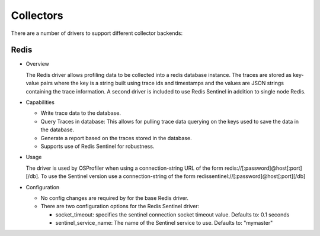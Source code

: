 ==========
Collectors
==========

There are a number of drivers to support different collector backends:

Redis
-----

* Overview

  The Redis driver allows profiling data to be collected into a redis
  database instance. The traces are stored as key-value pairs where the
  key is a string built using trace ids and timestamps and the values
  are JSON strings containing the trace information. A second driver is
  included to use Redis Sentinel in addition to single node Redis.

* Capabilities

  * Write trace data to the database.
  * Query Traces in database: This allows for pulling trace data
    querying on the keys used to save the data in the database.
  * Generate a report based on the traces stored in the database.
  * Supports use of Redis Sentinel for robustness.

* Usage

  The driver is used by OSProfiler when using a connection-string URL
  of the form redis://[:password]@host[:port][/db]. To use the Sentinel version
  use a connection-string of the form
  redissentinel://[:password]@host[:port][/db]

* Configuration

  * No config changes are required by for the base Redis driver.
  * There are two configuration options for the Redis Sentinel driver:

    * socket_timeout: specifies the sentinel connection socket timeout
      value. Defaults to: 0.1 seconds
    * sentinel_service_name: The name of the Sentinel service to use.
      Defaults to: "mymaster"
